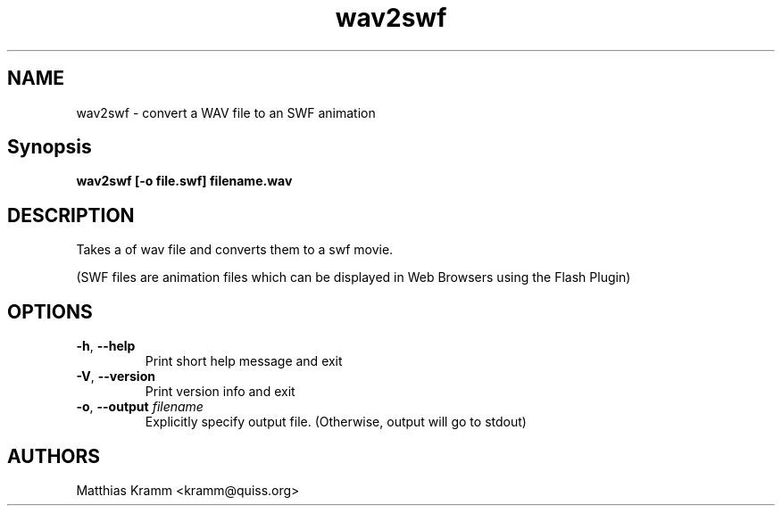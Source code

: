 .TH wav2swf "1" "October 2001" "wav2swf" "swftools"
.SH NAME
wav2swf - convert a WAV file to an SWF animation
.SH Synopsis
.B wav2swf [-o file.swf] filename.wav
.SH DESCRIPTION
Takes a of wav file and converts them to a swf movie.
.PP
(SWF files are animation files which can be displayed in Web Browsers using
the Flash Plugin)
.SH OPTIONS
.TP
\fB\-h\fR, \fB\-\-help\fR
Print short help message and exit
.TP
\fB\-V\fR, \fB\-\-version\fR
Print version info and exit
.TP
\fB\-o\fR, \fB\-\-output\fR \fIfilename\fR
Explicitly specify output file. (Otherwise, output will go to stdout)

.SH AUTHORS

Matthias Kramm <kramm@quiss.org>

